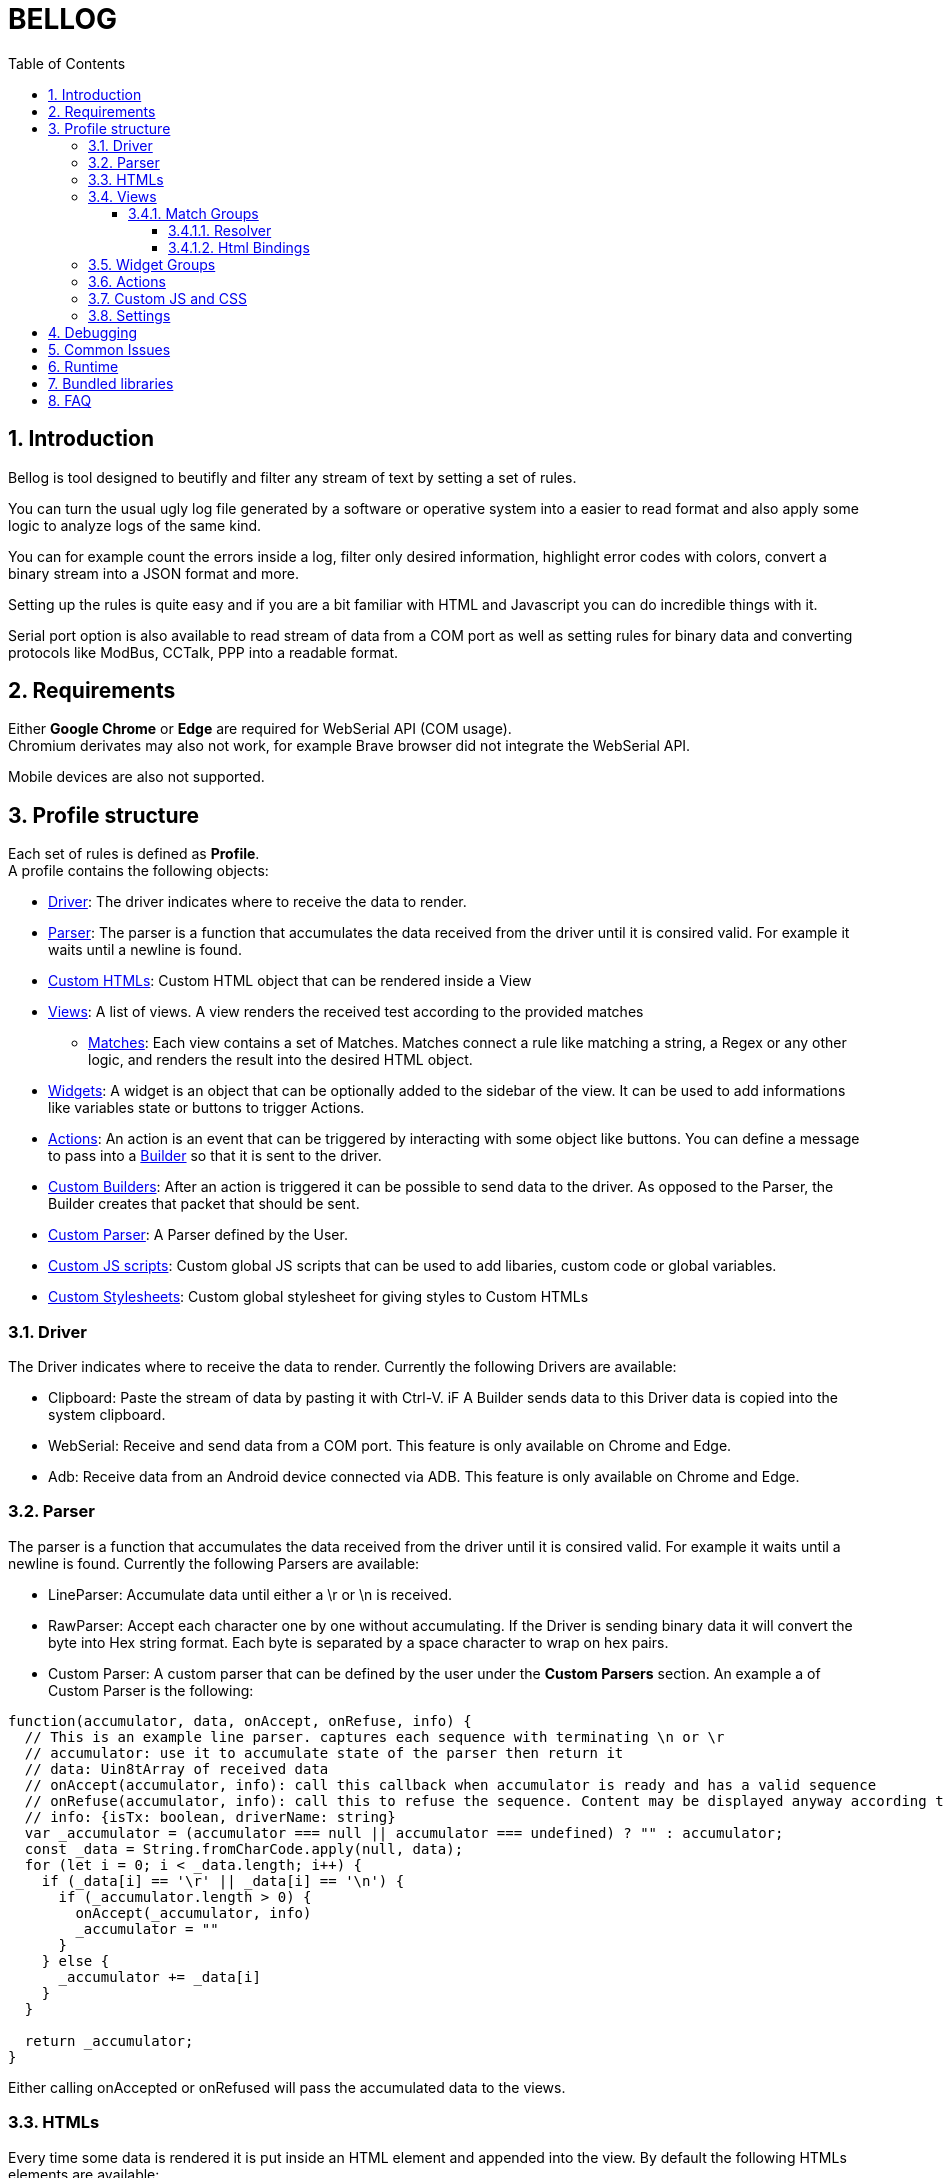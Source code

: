 = BELLOG
:toc: left
:toclevels: 4
:sectnums:
:sectnumlevels: 4
:numbered:

[[Introduction]]
== Introduction

Bellog is tool designed to beutifly and filter any stream of text by setting a set of rules.

You can turn the usual ugly log file generated by a software or operative system into a easier to read format and also apply some logic to analyze logs of the same kind.

You can for example count the errors inside a log, filter only desired information, highlight error codes with colors, convert a binary stream into a JSON format and more.

Setting up the rules is quite easy and if you are a bit familiar with HTML and Javascript you can do incredible things with it.

Serial port option is also available to read stream of data from a COM port as well as setting rules for binary data and converting protocols like ModBus, CCTalk, PPP into a readable format.

[[Requirements]]
== Requirements

Either *Google Chrome* or *Edge* are required for WebSerial API (COM usage). +
Chromium derivates may also not work, for example Brave browser did not integrate the WebSerial API.

Mobile devices are also not supported.

[[Profile_structure]]
== Profile structure

Each set of rules is defined as *Profile*. +
A profile contains the following objects:

* <<Driver, Driver>>: The driver indicates where to receive the data to render.
* <<Parser, Parser>>: The parser is a function that accumulates the data received from the driver until it is consired valid. For example it waits until a newline is found.
* <<HTMLs, Custom HTMLs>>: Custom HTML object that can be rendered inside a View
* <<Views, Views>>: A list of views. A view renders the received test according to the provided matches
** <<Match_Groups, Matches>>: Each view contains a set of Matches. Matches connect a rule like matching a string, a Regex or any other logic, and renders the result into the desired HTML object.
* <<Widgets, Widgets>>: A widget is an object that can be optionally added to the sidebar of the view. It can be used to add informations like variables state or buttons to trigger Actions.
* <<Actions, Actions>>: An action is an event that can be triggered by interacting with some object like buttons. You can define a message to pass into a <<Builder, Builder>> so that it is sent to the driver.
* <<Builder, Custom Builders>>: After an action is triggered it can be possible to send data to the driver. As opposed to the Parser, the Builder creates that packet that should be sent.
* <<Parser, Custom Parser>>: A Parser defined by the User.
* <<Custom_JS_CSS, Custom JS scripts>>: Custom global JS scripts that can be used to add libaries, custom code or global variables.
* <<Custom_JS_CSS, Custom Stylesheets>>: Custom global stylesheet for giving styles to Custom HTMLs

[[Driver]]
=== Driver

The Driver indicates where to receive the data to render.
Currently the following Drivers are available:

* Clipboard: Paste the stream of data by pasting it with Ctrl-V. iF A Builder sends data to this Driver data is copied into the system clipboard.
* WebSerial: Receive and send data from a COM port. This feature is only available on Chrome and Edge.
* Adb: Receive data from an Android device connected via ADB. This feature is only available on Chrome and Edge.

[[Parser]]
=== Parser

The parser is a function that accumulates the data received from the driver until it is consired valid. For example it waits until a newline is found.
Currently the following Parsers are available:

* LineParser: Accumulate data until either a \r or \n is received.
* RawParser: Accept each character one by one without accumulating. If the Driver is sending binary data it will convert the byte into Hex string format. Each byte is separated by a space character to wrap on hex pairs.
* Custom Parser: A custom parser that can be defined by the user under the *Custom Parsers* section. An example a of Custom Parser is the following:

[source, javascript]
----
function(accumulator, data, onAccept, onRefuse, info) {
  // This is an example line parser. captures each sequence with terminating \n or \r
  // accumulator: use it to accumulate state of the parser then return it
  // data: Uin8tArray of received data
  // onAccept(accumulator, info): call this callback when accumulator is ready and has a valid sequence
  // onRefuse(accumulator, info): call this to refuse the sequence. Content may be displayed anyway according to view configuration
  // info: {isTx: boolean, driverName: string}
  var _accumulator = (accumulator === null || accumulator === undefined) ? "" : accumulator;
  const _data = String.fromCharCode.apply(null, data);
  for (let i = 0; i < _data.length; i++) {
    if (_data[i] == '\r' || _data[i] == '\n') {
      if (_accumulator.length > 0) {
        onAccept(_accumulator, info)
        _accumulator = ""
      }
    } else {
      _accumulator += _data[i]
    }
  }

  return _accumulator;
}
----
Either calling onAccepted or onRefused will pass the accumulated data to the views.

[[HTMLs]]
=== HTMLs

Every time some data is rendered it is put inside an HTML element and appended into the view.
By default the following HTMLs elements are available:

* Div: A simple div with a color that can be set, it terminates the line.
* Span: A simple span with a color that can be set, does not terminate the line. Useful to work with RawParser.
* Button: A button, designed to be used for widgets
* None: Renders nothing, can be used to filter out data you don't want to see in the view.

A Custom Html object can be defined under the *Custom Html* section. An example is the following:

[source, html]
----
<div class="m-1">
  <div class="jsonDiv-title p-1">
    ${$$title}
  </div>
  <div class="jsonDiv-content p-1">
    ${$$content}
  </div>
</div>
----

*title* and *content* are placeholers to be repleced with actual data during the view rendering. Placeholders must be aways present inside the literal expression ${}.

Additionally https://bulma.io/[Bulma CSS library] is bundled in the application so it can be possible to use any css from bulma inside your Custom Html.
Check <<Bundled_Libraries, Bundled Libraries>> for more info.

*Important:* A Custom Html object MUST have a single root element as outmost parent.

[[Views]]
=== Views

This is what actually renders the data to screen. You can define a list of view each containing rules that describe how the data shall be rendered.

Each flow of data is passed to each view according to the selected <<Parser, Parser>>. Each view is isolated and does not influence the others.
Each view will have it's own page inside the runtime page.
For example you may filter only strings containing errors in a view, and another view containing everything.

image::images/view_tabs.jpg[]

So a View is composed by:

* <<Parser, Parser>>: Describes how the data received from the driver is parsed
* <<Widgets, Widget Group>>: A view can also display at the left side a list of Widgets.
<<Widgets, Widgets>> can be used to add Button to trigger action and send data, or to display and update variables received from the stream.
* Flags:
** Autowrap: Wrap displayed data in the view if it overflows. If enabled data will go to a nw line, if disabled the horizontal scrollbar will be enabled.


image::images/view.jpg[]

[[Match_Groups]]
==== Match Groups

Each view has its own set of rules, a set of rules is called Match Group. +
A Match Groups is composed by:

[width="100%",options="header,footer", cols="1,2a"]
|===
| Field | Description  
| Resolver | Indicates how the data received from a Parser is filtered.
| Flags |


[options="header,footer"]
!===
! Flags ! Description
! Consume match !  If a match is found, consume it. No other match will be calculated.
Matches are calculated following the displayed order of Match Groups.
! Accepted !  Capture accepted parse result or refused parse result according to custom parsed callback calls. (onAccepted). Non-custom parsers automatically call onAccepted.
! Refused !  Capture refused parse result according to custom parsed callback calls. (onRefused)
A refuse may also be triggered by an internal exception.
! Received !  Capture received data from parser
! Transmitted !  Capture data trasmitted by some builder (ex. Triggered by a button widget)
! Safe HTML !  Escape strings before rendering. Prevents XSS security vulnerability but may be useful for some application.
!===

| Html Component |  Describe which html to use for rendering the resolved data
| Html Bindings |  Describe how to render the resolved data.
|===

image::images/match.jpg[]

[[Resolver]]
===== Resolver

Indicates how the data received from a Parser is filtered. +
Can be:

** StartWith: Accept data is starts with the string
** Contains: Accept data if it contains the string
** EndsWith: Accept data if it ends with the string
** Regex: Accept the whole parsed block if there is at least a match with the Regex. Capturing groups can also be used to group up some informations.
** Any: Accept anything
** ObjectCompare: Custom function to compare the data as you like. Mostly useful for binary data.

Example of Object compare function:
[source, javascript]
----
function customObjectCompare(state, parsedData, info) {
    // state: can be set to keep persistent state between compares.
    // parsedData: string or object according to parser usage
    // info: {isTx: boolean, driverName: string}
    // retrun an object with key pair of items to render and result status
    // keys must always be present when the function returns
    if(parsedData) {
        if (typeof parsedData === "string") {
            if(parsedData.toLowerCase().indexOf("error") > 0)
            {
                return {
                    result: true, 
                    data: {field1: "field1", field2: parsedData}
                }
            }
        } else {
            // field errorFlag may not exist depending on your parser implementation
            // TODO replace with the fields you are providing from the parser
            if(parsedData.errorFlag === true)
                return {
                    result: true, 
                    data: {field1: "field1", field2: parsedData.errorString}
                }
        }
    }
    // Dummy result is used by setup for previewing available html bindings
    return {result: false, data: {field1: "", field2: ""}}
}
----

**Note**: If the Parser provides an object instead of a string all Resolvers except 'ObjectCompare' will convert the object to a string format before comparing it.

[[Html_Bindings]]
===== Html Bindings

After choosing a Resolver an Html element must be chosen.
It can be either a defult one like a Div or a Span to render a simple line of text, or a more complex one defined as a Custom Html element.
Both custom and bundled html elements have a set of placeholders used to put the matched data.
Placeholder must be binded with the Reolver output, either in *Gui* or *Code* mode.

In *Gui* mode you can assign placeholders to a valid object provided by the resolver. Using the __Fixed__ it is possible to write a fixed value that does not depent on the resolver.

image::images/html_bindings_gui.jpg[]

*Code* mode works the same way but you can add additional manipulation or render variables not related to the resolver.
The comment *available resolvedParsedData* provides a list of the valid keys of __resolvedParsedData__ object.

image::images/html_bindings_code.jpg[]

[[Widgets]]
=== Widget Groups

A list of widget can be defined to provide custom elements on the left of a <<Views, View>>.

image::images/widget.jpg[]

Placeholders are always bound to fixed value for Widgets.
Html elements can have a custom attribute used to bound html event to an <<Actions, Action>>.

See for example the button implementation:

[source, html]
----
<button data-iwclick='buttonClick' class='button is-primary'>${$$text}</button>
----

Available custom attributes are the following:

* data-iwclick: Bind an onClick event to an Action

[[Actions]]
=== Actions

An Action can be triggered by a Widget to send some data thorugh the Driver. +
In the future it may also be added the possibility to trigger an Action via Timers or Manually.

An Action is composed by:

[[Builder]]
* Builder: Describes how te data shall be composed before sending it to the driver. Can be:
** LineBuilder: Data is sent to the builder as a line with \r\n newline termination.
** HexStringBuilder: Data is sent to the driver as a uint8array object after converting the hex string.
** Custom Builder: A custom builder can be defined in the *Custom builders* section like this:

[source, javascript]
----
function() {
  // List all argument required to create a packet to send
  // Bus address, data payload, command code etc
  const builderArgs = {
    prefix: "",
    msg: ""
  }

  function builderFunc(args) {
    // Can be either a string or Uint8Array
    return args.prefix + ": " + args.msg + "\r\n"
  }

  return [builderArgs, builderFunc];
}
----

If the builder returns a string it will be supposed to be an hex string (ex. ABFE3322AADD) and converted to Uint8Array before sending it to the driver.

* Binding: Binds the different fields we want to send to the builder. Useful for Custom Builders. +
If for example we must build a packet for a complex protocol a packet may have fields like ID, SubID, Sequence and more. From the Binding we provide the values and the Builder will merge them and do additional operation like appending a checksum or adding a timestamp. 


image::images/action.jpg[]

[[Custom_JS_CSS]]
=== Custom JS and CSS

Inside *Custom Global Script* and *Custom style* sections is possible to add any script, style or library you like.

It will be copied inside the header of the webpage when the Profile is run and also inside the setup page. This means that any javascript variable or function has a global context and may be called from any code of other custom objects.

If you need tips for debugging the code check <<Debugging, Debugging>> chapter.

[[Settings]]
=== Settings

Some additional settings can also be configured:

* *Share data between views*: If enabled data is always delivered to all the views. if disabled only the focused view receives data.
* *Maximum items per views*: Each view can only render up to N html elements.

[[Debugging]]
== Debugging

If you are writing custom object with javascript you may be wondering how to debug it.

* Use the console.log() and any other api of the console object and check the output on the development instrument page of your browser.
* Write *debugger;* inside the code to trigger a breakpoint as soon as that code is being executed.

[source, javascript]
----
console.log("STEP 1")
debugger; // Browser will stop here with debugger
console.log("STEP 2")
----

After getting where you want with the debugger you can also check the call stack and read the source code to debug at a lower level.

[[Common_Issues]]
== Common Issues

* *Some data is lost using WebSerial Driver* +
Please check from the developer instrument console if there are errors and investigate them. It is also common to get serial-related errors if there are performance issues with the rendered elements.
If you are using Widgets and you are updating them very often i suggest to update widgets manually by searching of its 'ID' and writing a custom resolver code to update it and set the html to render as 'None'.

* *Can't see any data with the WebSerial Driver* +
Try to refresh the page and click on the 'play' icon on the toolbar.
If by pressing the 'play' icons nothing pops up you are either using a browser that does not support WebSerial API or have a permission issue with your browser or some plugin.
If you selected the 'COM' port and still you don't see anything ensure you set the right baudrate in the setup page.
Unlike other serial terminals on Bellog you may not see any data if the parser did not parse anything successfully.
To dispel any doubt you can add in the setup page a View with a custom parser 'Raw' and then you should see something with any data.

[[Runtime]]
== Runtime

The Runtime is the page that parses the profiles, builds the desired build and receives the data from the <<Driver, Driver>>.

image::images/runtime_top.jpg[]

Depending on the driver a series of button will be available on the Toolbar.

* Play button: Active with WebSerial driver to open a COM port
* Double arrow-down button: Will lock the page to the bottom for receiving big streams of data
* Trash button: Clears the log from the views

[[Bundled_Libraries]]
== Bundled libraries

Some libraries are bundled by default into Bellog.

* https://bulma.io/[Bulma CSS Framework]

[[FAQ]]
== FAQ

*Can I trigeer an Action with Timers?* +
Not yet.

*Can I trigeer an Action after receiving a sequence?* +
No, maybe in the future.

*How can I backup the logs?* +
Currently you can copy and paste the data from the view by doing Ctrl+A and Ctrl+C.
In the future i want to add the possibility to export an html file with the html rendered view.

*Can I create a custom Driver?* +
No, but i want to add a 'Backend' driver where an user can use a backend application to provide data from other peripherals (ex. Netowork, CAN BUS, etc).
